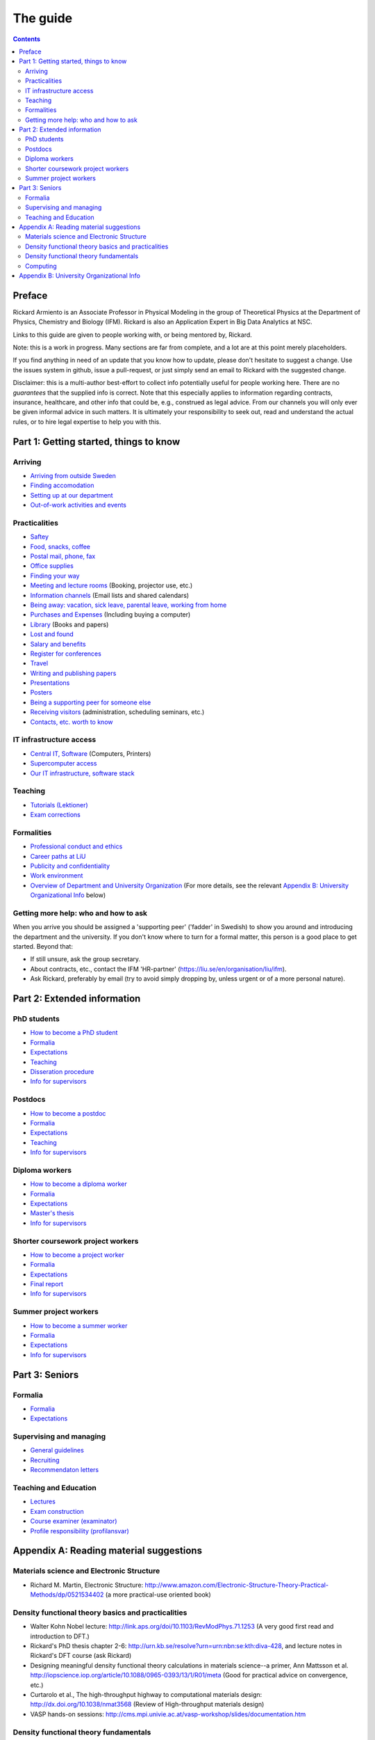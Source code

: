 The guide
=========

.. contents:: :depth: 2

Preface
+++++++
Rickard Armiento is an Associate Professor in Physical Modeling in the group of Theoretical Physics at the Department of Physics, Chemistry and Biology (IFM). Rickard is also an Application Expert in Big Data Analytics at NSC. 

Links to this guide are given to people working with, or being mentored by, Rickard.

Note: this is a work in progress. Many sections are far from complete, and a lot are at this point merely placeholders.

If you find anything in need of an update that you know how to update, please don't hesitate to
suggest a change. Use the issues system in github, issue a pull-request,
or just simply send an email to Rickard with the suggested change.

Disclaimer: this is a multi-author best-effort to collect info potentially
useful for people working here. There are no *guarantees* that the supplied info
is correct. Note that this especially applies to information regarding contracts,
insurance, healthcare, and other info that could be, e.g., construed as legal advice. 
From our channels you will only ever be given informal advice in such matters. 
It is ultimately your responsibility to seek out, read and understand the actual rules, or
to hire legal expertise to help you with this.

Part 1: Getting started, things to know 
+++++++++++++++++++++++++++++++++++++++

Arriving
--------
* `Arriving from outside Sweden <Arriving/international.rst>`_
* `Finding accomodation <Arriving/accomodation.rst>`_
* `Setting up at our department <Arriving/startup.rst>`_
* `Out-of-work activities and events <Arriving/fun.rst>`_

Practicalities
--------------
* `Saftey <Practicalities/safety.rst>`_
* `Food, snacks, coffee <Practicalities/food.rst>`_
* `Postal mail, phone, fax <Practicalities/communication.rst>`_ 
* `Office supplies <Practicalities/supplies.rst>`_
* `Finding your way <Practicalities/maps.rst>`_
* `Meeting and lecture rooms <Practicalities/meetingrooms.rst>`_ (Booking, projector use, etc.)
* `Information channels <Practicalities/channels.rst>`_ (Email lists and shared calendars)
* `Being away: vacation, sick leave, parental leave, working from home <Practicalities/away.rst>`_
* `Purchases and Expenses <Practicalities/purchase.rst>`_ (Including buying a computer)
* `Library <Practicalities/library.rst>`_ (Books and papers) 
* `Lost and found <Practicalities/lost.rst>`_
* `Salary and benefits <Practicalities/salary.rst>`_
* `Register for conferences <Practicalities/travel.rst>`_
* `Travel <Practicalities/travel.rst>`_
* `Writing and publishing papers <Practicalities/publishing.rst>`_
* `Presentations <Practicalities/presentations.rst>`_
* `Posters <Practicalities/posters.rst>`_
* `Being a supporting peer for someone else <Practicalities/supportingpeer.rst>`_
* `Receiving visitors <Practicalities/visitors.rst>`_ (administration, scheduling seminars, etc.)
* `Contacts, etc. worth to know <Practicalities/other.rst>`_ 

IT infrastructure access
------------------------
* `Central IT, Software <Computing/it.rst>`_ (Computers, Printers) 
* `Supercomputer access <Computing/supercomputers.rst>`_
* `Our IT infrastructure, software stack <Computing/groupit.rst>`_

Teaching
--------
* `Tutorials (Lektioner) <Teaching/tutorials.rst>`_
* `Exam corrections <Teaching/exam_corrections.rst>`_

Formalities
-----------
* `Professional conduct and ethics <Formalities/conduct.rst>`_
* `Career paths at LiU <Formalities/paths.rst>`_
* `Publicity and confidentiality <Formalities/publicity.rst>`_
* `Work environment <Formalities/environment.rst>`_
* `Overview of Department and University Organization <Formalities/organization.rst>`_ (For more details, see the relevant  `Appendix B: University Organizational Info`_ below)

Getting more help: who and how to ask
-------------------------------------
When you arrive you should be assigned a 'supporting peer' ('fadder' in Swedish) to show you around and introducing the department and the university. If you don't know where to turn for a formal matter, this person is a good place to get started. Beyond that:

* If still unsure, ask the group secretary.
* About contracts, etc., contact the IFM 'HR-partner' (https://liu.se/en/organisation/liu/ifm).
* Ask Rickard, preferably by email (try to avoid simply dropping by, unless urgent or of a more personal nature).

Part 2: Extended information
++++++++++++++++++++++++++++

PhD students
------------
* `How to become a PhD student <Phd/howto.rst>`_
* `Formalia <Phd/formalia.rst>`_
* `Expectations <Phd/work.rst>`_
* `Teaching <Phd/teaching.rst>`_
* `Disseration procedure <Phd/disseration.rst>`_
* `Info for supervisors <Phd/supervision.rst>`_

Postdocs
--------
* `How to become a postdoc <Postdoc/howto.rst>`_
* `Formalia <Postdoc/formalia.rst>`_
* `Expectations <Postdoc/work.rst>`_
* `Teaching <Postdoc/teaching.rst>`_
* `Info for supervisors <Postdoc/supervision.rst>`_

Diploma workers
---------------
* `How to become a diploma worker <Diploma/howto.rst>`_
* `Formalia <Diploma/formalia.rst>`_
* `Expectations <Diploma/work.rst>`_
* `Master's thesis <Diploma/thesis.rst>`_
* `Info for supervisors <Diploma/supervision.rst>`_

Shorter coursework project workers
----------------------------------
* `How to become a project worker <Projectwork/howto.rst>`_
* `Formalia <Projectwork/formalia.rst>`_
* `Expectations <Projectwork/work.rst>`_
* `Final report <Projectwork/report.rst>`_
* `Info for supervisors <Projectwork/supervision.rst>`_

Summer project workers
----------------------
* `How to become a summer worker <Summerwork/howto.rst>`_
* `Formalia <Summerwork/formalia.rst>`_
* `Expectations <Summerwork/work.rst>`_
* `Info for supervisors <Summerwork/supervision.rst>`_

Part 3: Seniors
+++++++++++++++

Formalia
--------
* `Formalia <Senior/formalia.rst>`_
* `Expectations <Senior/work.rst>`_

Supervising and managing
------------------------
* `General guidelines <Supervision/work.rst>`_
* `Recruiting <Supervision/recruiting.rst>`_
* `Recommendaton letters <Supervision/recommendations.rst>`_

Teaching and Education 
----------------------
* `Lectures <Teaching/lectures.rst>`_
* `Exam construction <Teaching/exam_construction.rst>`_
* `Course examiner (examinator) <Teaching/examiner.rst>`_ 
* `Profile responsibility (profilansvar) <Teaching/profile_responsibility.rst>`_

Appendix A: Reading material suggestions
++++++++++++++++++++++++++++++++++++++++

Materials science and Electronic Structure
------------------------------------------ 
- Richard M. Martin, Electronic Structure: http://www.amazon.com/Electronic-Structure-Theory-Practical-Methods/dp/0521534402 (a more practical-use oriented book)

Density functional theory basics and practicalities
---------------------------------------------------
- Walter Kohn Nobel lecture: http://link.aps.org/doi/10.1103/RevModPhys.71.1253 (A very good first read and introduction to DFT.)
- Rickard's PhD thesis chapter 2-6: http://urn.kb.se/resolve?urn=urn:nbn:se:kth:diva-428, and lecture notes in Rickard's DFT course (ask Rickard)
- Designing meaningful density functional theory calculations in materials science--a primer, Ann Mattsson et al. http://iopscience.iop.org/article/10.1088/0965-0393/13/1/R01/meta (Good for practical advice on convergence, etc.)
- Curtarolo et al., The high-throughput highway to computational materials design: http://dx.doi.org/10.1038/nmat3568 (Review of High-throughput materials design)
- VASP hands-on sessions: http://cms.mpi.univie.ac.at/vasp-workshop/slides/documentation.htm
  
Density functional theory fundamentals
--------------------------------------
- Kieron Burke, the ABC of DFT: http://www.chem.uci.edu/~kieron/dftold2/materials/bookABCDFT/gamma/g1.pdf
- Klaus Capelle, A bird's-eye view of density-functional theory: http://arxiv.org/abs/cond-mat/0211443
- Parr and Yang, Density-Functional Theory of Atoms and Molecules: http://www.amazon.com/Density-Functional-Molecules-International-Monographs-Chemistry/dp/0195092767 (great coverage of fundamental theory, but starting to get a bit dated.)
- Jorge Kohanoff, Electronic Structure Calculations for Solids and Molecules: http://www.amazon.com/Electronic-Structure-Calculations-Solids-Molecules/dp/0521815916 (book, theory-oriented)
- Jones and Gunnarsson, The density functional formalism, its applications and prospects: http://rmp.aps.org/abstract/RMP/v61/i3/p689_1 (review paper from 1989)
  
Computing
---------
- LinuxCommand.org: http://linuxcommand.org/ (Good introduction to the Linux command line, etc.)
- Eric Jones and Travis Oliphant, Introduction to Scientific Computing: https://www.physics.rutgers.edu/grad/509/python1.pdf (Presentation on the use of Python for Scientific Computing)


Appendix B: University Organizational Info
++++++++++++++++++++++++++++++++++++++++++
* `LiTH <Organization/lith.rst>`_

